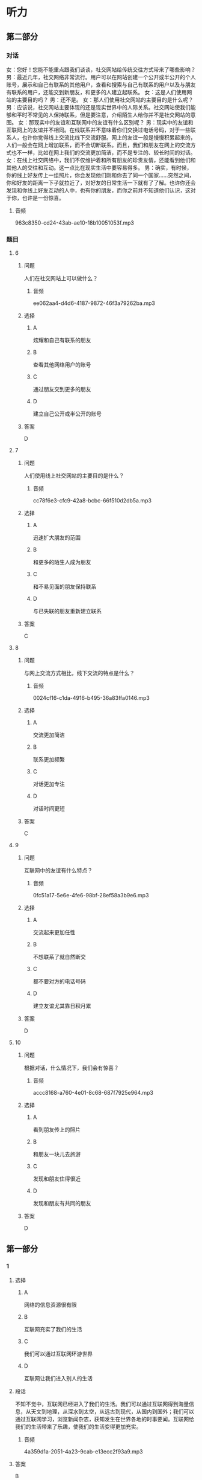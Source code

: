 * 听力

** 第二部分
:PROPERTIES:
:ID: e127423e-09c6-4643-b76c-3ea089fb9016
:NOTETYPE: content-with-audio-5-multiple-choice-exercises
:END:

*** 对话

女：您好！您能不能重点跟我们谈谈，社交网站给传统交往方式带来了哪些影响？
男：最近几年，社交网络非常流行。用户可以在网站创建一个公开或半公开的个人账号，展示和自己有联系的其他用户，查看和搜索与自己有联系的用户以及与朋友有联系的用户，还能交到新朋友，和更多的人建立起联系。
女：这是人们使用网站的主要目的吗？
男：还不是。
女：那人们使用社交网站的主要目的是什么呢？
男：应该说，社交网站主要体现的还是现实世界中的人际关系。社交网站使我们能够和平时不常见的人保持联系，但是要注意，介绍陌生人给你并不是社交网站的意图。
女：那现实中的友谊和互联网中的友谊有什么区别呢？
男：现实中的友谊和互联网上的友谊并不相同。在线联系并不意味着你们交换过电话号码，对于一些联系人，也许你觉得线上交流比线下交流舒服。网上的友谊一般是慢慢积累起来的，人们一般会在网上增加联系，而不会切断联系。而且，我们和朋友在网上的交流方式也不一样，比如在网上我们的交流更加简洁，而不是专注的、较长时间的对话。
女：在线上社交网络中，我们不仅维护着和所有朋友的珍贵友情，还能看到他们和其他人的交往和互动。这一点比在现实生活中要容易得多。
男：确实，有时候，你的线上好友传上一组照片，你会发现他们刚和你去了同一个国家……突然之间，你和好友的距离一下子就拉近了，对好友的日常生活一下就有了了解。也许你还会发现和你线上好友互动的人中，也有你的朋友，而你之前并不知道他们认识，这对于你，也许是一份惊喜。

**** 音频

963c8350-cd24-43ab-ae10-18b10051053f.mp3

*** 题目

**** 6
:PROPERTIES:
:ID: 075b50bd-f6c1-491e-a362-a1b42dee258b
:END:

***** 问题

人们在社交网站上可以做什么？

****** 音频

ee062aa4-d4d6-4187-9872-46f3a79262ba.mp3

***** 选择

****** A

炫耀和自己有联系的朋友

****** B

查看其他网络用户的账号

****** C

通过朋友交到更多的朋友

****** D

建立自己公开或半公开的账号

***** 答案

D

**** 7
:PROPERTIES:
:ID: c7bad2b7-000a-44e6-b102-52aa3b7ec53e
:END:

***** 问题

人们使用线上社交网站的主要目的是什么？

****** 音频

cc78f6e3-cfc9-42a8-bcbc-66f510d2db5a.mp3

***** 选择

****** A

迅速扩大朋友的范围

****** B

和更多的陌生人成为朋友

****** C

和不易见面的朋友保持联系

****** D

与已失联的朋友重新建立联系

***** 答案

C

**** 8
:PROPERTIES:
:ID: df251837-0b4d-446f-838a-4b2145d53cb7
:END:

***** 问题

与网上交流方式相比，线下交流的特点是什么？

****** 音频

0024cf16-c1da-4916-b495-36a83ffa0146.mp3

***** 选择

****** A

交流更加简洁

****** B

联系更加频繁

****** C

对话更加专注

****** D

对话时间更短

***** 答案

C

**** 9
:PROPERTIES:
:ID: 1049cab8-ea88-4267-a60c-4c763943dec0
:END:

***** 问题

互联网中的友谊有什么特点？

****** 音频

0fc51a17-5e6e-4fe6-98bf-28ef58a3b9e6.mp3

***** 选择

****** A

交流起来更加任性

****** B

不想联系了就自然断交

****** C

都不要对方的电话号码

****** D

建立友谊尤其靠日积月累

***** 答案

D

**** 10
:PROPERTIES:
:ID: 73ced705-a59d-42fb-8a89-3f6c2721791e
:END:

***** 问题

根据对话，什么情况下，我们会有惊喜？

****** 音频

accc8168-a760-4e01-8c68-687f7925e964.mp3

***** 选择

****** A

看到朋友传上的照片

****** B

和朋友一块儿去旅游

****** C

发现和朋友住得很近

****** D

发现和朋友有共同的朋友

***** 答案

D

** 第一部分

*** 1

**** 选择

***** A

网络的信息资源很有限

***** B

互联网充实了我们的生活

***** C

我们可以通过互联网环游世界

***** D

互联网让我们进入别人的生活

**** 段话

不知不觉中，互联网已经进入了我们的生活。我们可以通过互联网得到海量信息，从天文到地理，从深水到太空，从远古到现代，从国内到国外；我们可以通过互联网学习，浏览新闻杂志，获知发生在世界各地的时事要闻。互联网给我们的生活带来了乐趣，使我们的生活变得更加充实。

***** 音频

4a359d1a-2051-4a23-9cab-e13ecc2f93a9.mp3

**** 答案

B

*** 2

**** 选择

***** A

很多同学玩儿游戏上瘾

***** B

下课后大家会比较谁的手机好

***** C

老师对手机的管理不那么严格

***** D

老师脾气好，学生不听话就算了

**** 段话

我们班一大半同学都有手机，虽然每次上课老师都要求我们关掉手机，但关不关就看自己了，很多人都把手机调到振动状态，在桌子下面偷偷玩。很多同学都对发短信上瘾，有同学喜欢自己编写各种短信，下课的时候还比较谁的短信新鲜好玩。

***** 音频

fb1902e2-caf7-43d7-b006-c19941c19443.mp3

**** 答案

C

*** 3

**** 选择

***** A

家长和老师担心互联网诈骗

***** B

家长和老师担心互联网让人变怪

***** C

家长和老师担心互联网让人急功近利

***** D

家长和老师担心互联网会分散学生的精力

**** 段话

作为年轻人，我们上网更多的是消遣和娱乐，有许多同龄人认为，网络这个完全虚拟的世界是我们放松自己的最佳场所。也许正因为这一点，我们的家长和老师才会对学生上网表现出不同程度的抵制，因为他们认为网上的娱乐分散了我们过多的精力，会对学业造成影响；更为重要的是，他们害怕网络上的不良信息对我们的身心不利。

***** 音频

b3220956-715f-473c-a39d-943ca8278768.mp3

**** 答案

D

*** 4

**** 选择

***** A

互联网天生适合做金融

***** B

出门丢什么都不能丢手机

***** C

如今手机支付已十分普遍

***** D

手机、钱包、钥匙必须随身带

**** 段话

钱包不带没关系，手机千万不能忘，人们越来越深刻地感受到：在手机支付已成为重要的支付方式的今天，出门已不必非要手机、钱包、钥匙一样都不能少。互联网之所以能够进入金融业，不是因为互联网天生能做金融，而是因为传统的金融业忽略了网络支付功能。

***** 音频

df34fbdd-10bf-410c-8f3a-78e4165956ba.mp3

**** 答案

C

*** 5

**** 选择

***** A

众筹建房会增加融资成本

***** B

众筹建房的成员可以定制房产

***** C

房地产企业在众筹建房中很尴尬

***** D

传统房地产开发模式销售压力更小

**** 段话

与传统的房地产开发模式相比，众筹建房的确大大缓解了房地产企业的销售压力。以往，在开发商的总成本中，融资成本和销售成本分别占比 7%和 3%左右，如今通过互联网设立的融资平台，房企绕过银行获得了新的融资渠道，从而将融资成本大大降低。另一方面，合伙众筹的成员也有机会从中受益，不但房价更合算，并且可以按照自己的需求定制房产，满足个性化需求。

***** 音频

8cf63feb-9995-41aa-b892-be3215b01a9f.mp3

**** 答案

B

** 第三部分

*** 11-13

**** 课文

电脑和人脑尽管在传送信息方式上表现不同，但两者在诸多功能上非常类似。比如，电脑和人脑都可以存储记忆；电脑和人脑都可以通过修正，执行新的任务；电脑和人脑都有探知所处周围环境的能力，并据此做出反应，进行调整并适应所在的环境。

电脑与人脑的最大区别在于意识。尽管我们很难描述意识，但却知道它的存在。电脑没有意识，尽管它具有惊人的运算速度，但却无法体验情绪、梦想和思维，而情绪、梦想和思维却是我们之所以成为人类的必备元素。

是否会有“像人一样思考和行动”的机器出现呢？目前没有肯定的答案。不过，科学家对人脑和电脑的研究正在缩小它们之间的差距。

**** 题目

***** 11

****** 选择

******* A

适应所处的环境

******* B

追忆往事的能力

******* C

探知未知的潜能

******* D

改变环境的愿望

****** 问题

电脑与人脑的相似之处是什么？

****** 答案

A

***** 12

****** 选择

******* A

意识的有无

******* B

记忆存储的多少

******* C

计算速度的快慢

******* D

适应环境的快慢

****** 问题

电脑与人脑的最大区别是什么？

****** 答案

A

***** 13

****** 选择

******* A

肯定会有

******* B

肯定不会有

******* C

目前没有肯定的答案

******* D

现在已经发明出来了

****** 问题

是否会有“像人一样思考和行动”的机器出现呢？

****** 答案

C

*** 14-17

**** 课文

有人出门旅行或者到一个新城市工作抑或生活，都会选择通过网络寻找住房。通过网络寻找住房，不仅快捷方便，还有很多意想不到的惊喜。某租房平台最近就投入 500 万，启动了一项用户补贴行动。租房平台将以发放优惠券的形式，给租客报销未来 12 个月的房租，租客最高享受补贴可达 2400 元。同时还对房东承诺 24 小时闪电出租，并有大额房屋财产保险赠送。

租房平台创始人小王说：互联网租房行业并不需要纯信息服务的中介，事实上有超过一半的租房交易都是房东和房客直接接触完成的。对于租客，租房平台承诺提供全程随时联络，百分百个人房源。对于房东，租房平台提供的租客身份审查，按时缴纳房租都是最受欢迎的服务。

最快的租赁速度，最低的交易成本，最高的交易效率，更好的租房体验，更具品质的租住生活，快速与安全，这才是核心目标。而这一切的实现，都将得益于网络的发展。

**** 题目

***** 14

****** 选择

******* A

价格适中

******* B

快捷方便

******* C

有优惠券

******* D

有意外惊喜

****** 问题

根据本文，网络租房最大的好处是什么？

****** 答案

B

***** 15

****** 选择

******* A

房屋平台有保险相送

******* B

有机会中500万大奖

******* C

平台多给一年的房租

******* D

可享受国家给的补贴

****** 问题

根据本文，房东在某租房平台能得到什么惊喜？

****** 答案

A

***** 16

****** 选择

******* A

提供海量租房信息

******* B

保证百分百个人房源

******* C

为租住双方节省时间

******* D

确保租客身份的真实性

****** 问题

对于房东，租房平台最受欢迎的服务是什么？

****** 答案

D

***** 17

****** 选择

******* A

网上支付房租

******* B

等选出优质房源

******* C

为租赁双方保密

******* D

做到既快速又安全

****** 问题

关于网络租房的核心目标，下列哪项正确？

****** 答案

D

